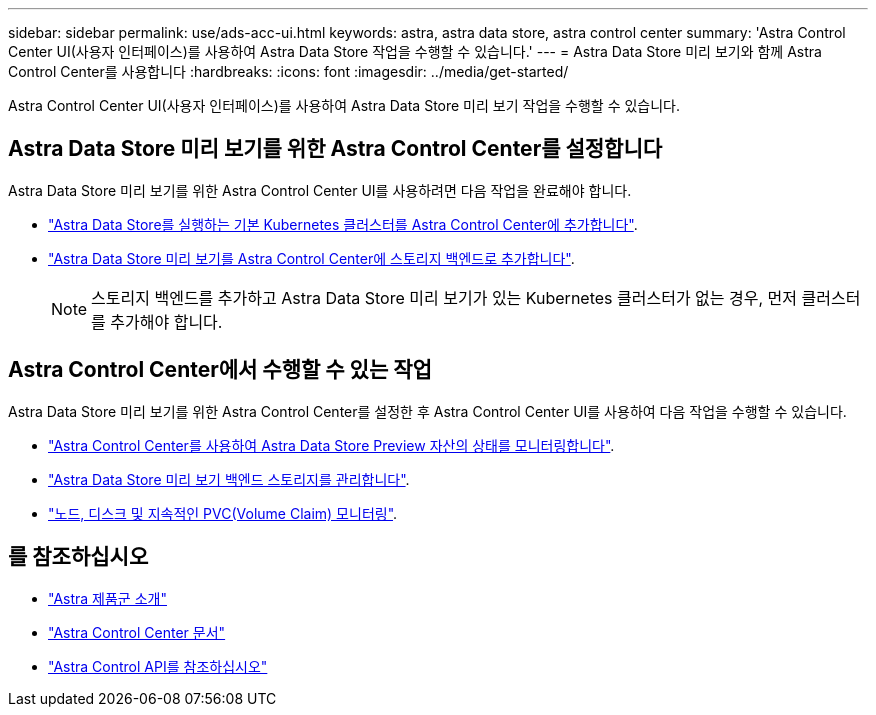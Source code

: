 ---
sidebar: sidebar 
permalink: use/ads-acc-ui.html 
keywords: astra, astra data store, astra control center 
summary: 'Astra Control Center UI(사용자 인터페이스)를 사용하여 Astra Data Store 작업을 수행할 수 있습니다.' 
---
= Astra Data Store 미리 보기와 함께 Astra Control Center를 사용합니다
:hardbreaks:
:icons: font
:imagesdir: ../media/get-started/


Astra Control Center UI(사용자 인터페이스)를 사용하여 Astra Data Store 미리 보기 작업을 수행할 수 있습니다.



== Astra Data Store 미리 보기를 위한 Astra Control Center를 설정합니다

Astra Data Store 미리 보기를 위한 Astra Control Center UI를 사용하려면 다음 작업을 완료해야 합니다.

* https://docs.netapp.com/us-en/astra-control-center/get-started/setup_overview.html#add-cluster["Astra Data Store를 실행하는 기본 Kubernetes 클러스터를 Astra Control Center에 추가합니다"].
* https://docs.netapp.com/us-en/astra-control-center/get-started/setup_overview.html#add-a-storage-backend["Astra Data Store 미리 보기를 Astra Control Center에 스토리지 백엔드로 추가합니다"].
+

NOTE: 스토리지 백엔드를 추가하고 Astra Data Store 미리 보기가 있는 Kubernetes 클러스터가 없는 경우, 먼저 클러스터를 추가해야 합니다.





== Astra Control Center에서 수행할 수 있는 작업

Astra Data Store 미리 보기를 위한 Astra Control Center를 설정한 후 Astra Control Center UI를 사용하여 다음 작업을 수행할 수 있습니다.

* https://docs.netapp.com/us-en/astra-control-center/use/monitor-protect.html["Astra Control Center를 사용하여 Astra Data Store Preview 자산의 상태를 모니터링합니다"^].
* https://docs.netapp.com/us-en/astra-control-center/use/manage-backend.html["Astra Data Store 미리 보기 백엔드 스토리지를 관리합니다"^].
* https://docs.netapp.com/us-en/astra-control-center/use/view-dashboard.html["노드, 디스크 및 지속적인 PVC(Volume Claim) 모니터링"^].




== 를 참조하십시오

* https://docs.netapp.com/us-en/astra-family/intro-family.html["Astra 제품군 소개"^]
* https://docs.netapp.com/us-en/astra-control-center/["Astra Control Center 문서"^]
* https://docs.netapp.com/us-en/astra-automation/index.html["Astra Control API를 참조하십시오"^]

